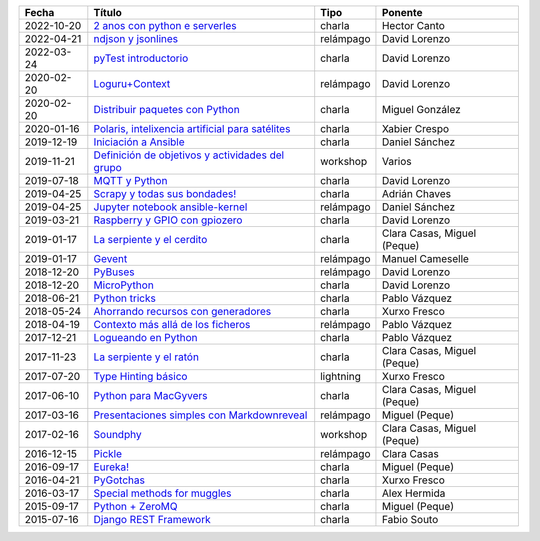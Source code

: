 
==================== ========================================================= ======================================= =====================================
Fecha                Título                                                    Tipo                                    Ponente                              
==================== ========================================================= ======================================= =====================================
2022-10-20           `2 anos con python e serverles`_                          charla                                  Hector Canto
2022-04-21           `ndjson y jsonlines`_                                     relámpago                               David Lorenzo                        
2022-03-24           `pyTest introductorio`_                                   charla                                  David Lorenzo                        
2020-02-20           `Loguru+Context`_                                         relámpago                               David Lorenzo                        
2020-02-20           `Distribuir paquetes con Python`_                         charla                                  Miguel González                      
2020-01-16           `Polaris, intelixencia artificial para satélites`_        charla                                  Xabier Crespo                        
2019-12-19           `Iniciación a Ansible`_                                   charla                                  Daniel Sánchez                       
2019-11-21           `Definición de objetivos y actividades del grupo`_        workshop                                Varios                               
2019-07-18           `MQTT y Python`_                                          charla                                  David Lorenzo                        
2019-04-25           `Scrapy y todas sus bondades!`_                           charla                                  Adrián Chaves                        
2019-04-25           `Jupyter notebook ansible-kernel`_                        relámpago                               Daniel Sánchez                       
2019-03-21           `Raspberry y GPIO con gpiozero`_                          charla                                  David Lorenzo                        
2019-01-17           `La serpiente y el cerdito`_                              charla                                  Clara Casas, Miguel (Peque)          
2019-01-17           `Gevent`_                                                 relámpago                               Manuel Cameselle                     
2018-12-20           `PyBuses`_                                                relámpago                               David Lorenzo                        
2018-12-20           `MicroPython`_                                            charla                                  David Lorenzo                        
2018-06-21           `Python tricks`_                                          charla                                  Pablo Vázquez                        
2018-05-24           `Ahorrando recursos con generadores`_                     charla                                  Xurxo Fresco                         
2018-04-19           `Contexto más allá de los ficheros`_                      relámpago                               Pablo Vázquez                        
2017-12-21           `Logueando en Python`_                                    charla                                  Pablo Vázquez                        
2017-11-23           `La serpiente y el ratón`_                                charla                                  Clara Casas, Miguel (Peque)          
2017-07-20           `Type Hinting básico`_                                    lightning                               Xurxo Fresco                         
2017-06-10           `Python para MacGyvers`_                                  charla                                  Clara Casas, Miguel (Peque)          
2017-03-16           `Presentaciones simples con Markdownreveal`_              relámpago                               Miguel (Peque)                       
2017-02-16           `Soundphy`_                                               workshop                                Clara Casas, Miguel (Peque)          
2016-12-15           `Pickle`_                                                 relámpago                               Clara Casas                          
2016-09-17           `Eureka!`_                                                charla                                  Miguel (Peque)                       
2016-04-21           `PyGotchas`_                                              charla                                  Xurxo Fresco                         
2016-03-17           `Special methods for muggles`_                            charla                                  Alex Hermida                         
2015-09-17           `Python + ZeroMQ`_                                        charla                                  Miguel (Peque)                       
2015-07-16           `Django REST Framework`_                                  charla                                  Fabio Souto                          
==================== ========================================================= ======================================= =====================================

.. _`2 anos con python e serverles`: 2022-10-20%20-%202%20anos%20con%20python%20e%20serverless%20-%20Hector%20Canto
.. _`ndjson y jsonlines`: 2022-04-21%20-%20ndjson%20y%20jsonlines%20%5Brel%C3%A1mpago%5D%20-%20David%20Lorenzo
.. _`pyTest introductorio`: 2022-03-24%20-%20pyTest%20introductorio%20%5Bcharla%5D%20-%20David%20Lorenzo
.. _`Loguru+Context`: 2020-02-20%20-%20Loguru%2BContext%20%5Brel%C3%A1mpago%5D%20-%20David%20Lorenzo
.. _`Distribuir paquetes con Python`: 2020-02-20%20-%20Distribuir%20paquetes%20con%20Python%20%5Bcharla%5D%20-%20Miguel%20Gonz%C3%A1lez
.. _`Polaris, intelixencia artificial para satélites`: 2020-01-16%20-%20Polaris%2C%20intelixencia%20artificial%20para%20sat%C3%A9lites%20%5Bcharla%5D%20-%20Xabier%20Crespo
.. _`Iniciación a Ansible`: 2019-12-19%20-%20Iniciaci%C3%B3n%20a%20Ansible%20%5Bcharla%5D%20-%20Daniel%20S%C3%A1nchez
.. _`Definición de objetivos y actividades del grupo`: 2019-11-21%20-%20Definici%C3%B3n%20de%20objetivos%20y%20actividades%20del%20grupo%20%5Bworkshop%5D%20-%20Varios
.. _`MQTT y Python`: 2019-07-18%20-%20MQTT%20y%20Python%20%5Bcharla%5D%20-%20David%20Lorenzo
.. _`Scrapy y todas sus bondades!`: 2019-04-25%20-%20Scrapy%20y%20todas%20sus%20bondades%21%20%5Bcharla%5D%20-%20Adri%C3%A1n%20Chaves
.. _`Jupyter notebook ansible-kernel`: 2019-04-25%20-%20Jupyter%20notebook%20ansible-kernel%20%5Brel%C3%A1mpago%5D%20-%20Daniel%20S%C3%A1nchez
.. _`Raspberry y GPIO con gpiozero`: 2019-03-21%20-%20Raspberry%20y%20GPIO%20con%20gpiozero%20%5Bcharla%5D%20-%20David%20Lorenzo
.. _`La serpiente y el cerdito`: 2019-01-17%20-%20La%20serpiente%20y%20el%20cerdito%20%5Bcharla%5D%20-%20Clara%20Casas%2C%20Miguel%20%28Peque%29
.. _`Gevent`: 2019-01-17%20-%20Gevent%20%5Brel%C3%A1mpago%5D%20-%20Manuel%20Cameselle
.. _`PyBuses`: 2018-12-20%20-%20PyBuses%20%5Brel%C3%A1mpago%5D%20-%20David%20Lorenzo
.. _`MicroPython`: 2018-12-20%20-%20MicroPython%20%5Bcharla%5D%20-%20David%20Lorenzo
.. _`Python tricks`: 2018-06-21%20-%20Python%20tricks%20%5Bcharla%5D%20-%20Pablo%20V%C3%A1zquez
.. _`Ahorrando recursos con generadores`: 2018-05-24%20-%20Ahorrando%20recursos%20con%20generadores%20%5Bcharla%5D%20-%20Xurxo%20Fresco
.. _`Contexto más allá de los ficheros`: 2018-04-19%20-%20Contexto%20m%C3%A1s%20all%C3%A1%20de%20los%20ficheros%20%5Brel%C3%A1mpago%5D%20-%20Pablo%20V%C3%A1zquez
.. _`Logueando en Python`: 2017-12-21%20-%20Logueando%20en%20Python%20%5Bcharla%5D%20-%20Pablo%20V%C3%A1zquez
.. _`La serpiente y el ratón`: 2017-11-23%20-%20La%20serpiente%20y%20el%20rat%C3%B3n%20%5Bcharla%5D%20-%20Clara%20Casas%2C%20Miguel%20%28Peque%29
.. _`Type Hinting básico`: 2017-07-20%20-%20Type%20Hinting%20b%C3%A1sico%20%5Blightning%5D%20-%20Xurxo%20Fresco
.. _`Python para MacGyvers`: 2017-06-10%20-%20Python%20para%20MacGyvers%20%5Bcharla%5D%20-%20Clara%20Casas%2C%20Miguel%20%28Peque%29
.. _`Presentaciones simples con Markdownreveal`: 2017-03-16%20-%20Presentaciones%20simples%20con%20Markdownreveal%20%5Brel%C3%A1mpago%5D%20-%20Miguel%20%28Peque%29
.. _`Soundphy`: 2017-02-16%20-%20Soundphy%20%5Bworkshop%5D%20-%20Clara%20Casas%2C%20Miguel%20%28Peque%29
.. _`Pickle`: 2016-12-15%20-%20Pickle%20%5Brel%C3%A1mpago%5D%20-%20Clara%20Casas
.. _`Eureka!`: 2016-09-17%20-%20Eureka%21%20%5Bcharla%5D%20-%20Miguel%20%28Peque%29
.. _`PyGotchas`: 2016-04-21%20-%20PyGotchas%20%5Bcharla%5D%20-%20Xurxo%20Fresco
.. _`Special methods for muggles`: 2016-03-17%20-%20Special%20methods%20for%20muggles%20%5Bcharla%5D%20-%20Alex%20Hermida
.. _`Python + ZeroMQ`: 2015-09-17%20-%20Python%20%2B%20ZeroMQ%20%5Bcharla%5D%20-%20Miguel%20%28Peque%29
.. _`Django REST Framework`: 2015-07-16%20-%20Django%20REST%20Framework%20%5Bcharla%5D%20-%20Fabio%20Souto
